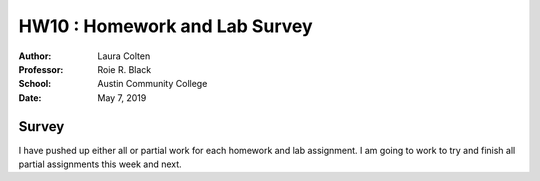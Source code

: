 HW10 : Homework and Lab Survey
******************************
:Author: Laura Colten
:Professor: Roie R. Black
:School: Austin Community College
:Date: May 7, 2019

Survey
======
I have pushed up either all or partial work for each
homework and lab assignment. I am going to work to try
and finish all partial assignments this week and next.
